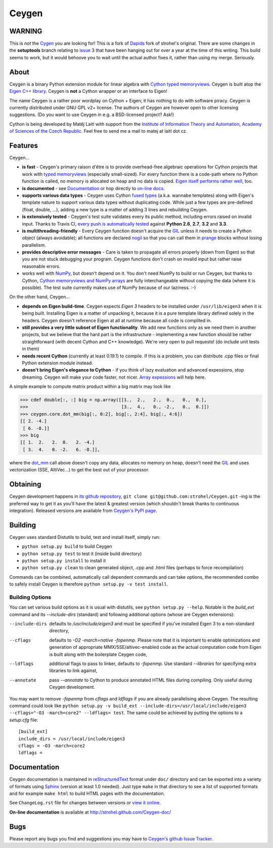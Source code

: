 ======
Ceygen
======

WARNING
=======

This is *not* the Cygen_ you are looking for! This is a fork of Dapids_ fork of strohel's original. There are some changes in the **setuptools** branch relating to issue_ 3 that have been hanging out for over a year at the time of this writing. This build seems to work, but it would behoove you to wait until the actual author fixes it, rather than using my merge. Seriously.

.. _Dapids: https://github.com/Dapid/Ceygen
.. _Cygen: https://github.com/strohel/Ceygen
.. _issue: https://github.com/strohel/Ceygen/issues/3

About
=====

Ceygen is a binary Python extension module for linear algebra with Cython_ `typed
memoryviews`_. Ceygen is built atop the `Eigen C++ library`_. Ceygen is **not** a Cython
wrapper or an interface to Eigen!

The name Ceygen is a rather poor wordplay on Cython + Eigen; it has nothing to do
with software piracy. Ceygen is currently distributed under GNU GPL v2+ license. The
authors of Ceygen are however open to other licensing suggestions. (Do you want to use
Ceygen in e.g. a BSD-licensed project? Ask!)

Cython is being developed by Matěj Laitl with support from the `Institute of Information
Theory and Automation, Academy of Sciences of the Czech Republic`_. Feel free to send me
a mail to matej at laitl dot cz.

.. _Cython: http://cython.org/
.. _`typed memoryviews`: http://docs.cython.org/src/userguide/memoryviews.html
.. _`Eigen C++ library`: http://eigen.tuxfamily.org/
.. _`Institute of Information Theory and Automation, Academy of Sciences of the Czech Republic`:
   http://www.utia.cas.cz/

Features
========

Ceygen...

* **is fast** - Ceygen's primary raison d'être is to provide overhead-free algebraic
  operations for Cython projects that work with `typed memoryviews`_ (especially
  small-sized). For every function there is a code-path where no Python function is
  called, no memory is allocated on heap and no data is copied.
  `Eigen itself performs rather well`_, too.
* **is documented** - see `Documentation`_ or hop directly to `on-line docs`_.
* **supports various data types** - Ceygen uses Cython `fused types`_ (a.k.a. wannabe
  templates) along with Eigen's template nature to support various data types without
  duplicating code. While just a few types are pre-defined (float, double, ...), adding
  a new type is a matter of adding 3 lines and rebuilding Ceygen.
* **is extensively tested** - Ceygen's test suite validates every its public method,
  including errors raised on invalid input. Thanks to Travis CI, `every push is
  automatically tested`_ against **Python 2.6**, **2.7**, **3.2** and **3.3**.
* **is multithreading-friendly** - Every Ceygen function doesn't acquire the GIL_
  unless it needs to create a Python object (always avoidable); all functions are
  declared nogil_ so that you can call them in prange_ blocks without losing parallelism.
* **provides descriptive error messages** - Care is taken to propagate all errors
  properly (down from Eigen) so that you are not stuck debugging your program. Ceygen
  functions don't crash on invalid input but rather raise reasonable errors.
* works well with NumPy_, but doesn't depend on it. You don't need NumPy to build or run
  Ceygen, but thanks to Cython, `Cython memoryviews and NumPy arrays`_ are fully
  interchangeable without copying the data (where it is possible). The test suite
  currently makes use of NumPy because of our laziness. :-)

.. _`Eigen itself performs rather well`: http://eigen.tuxfamily.org/index.php?title=Benchmark
.. _`on-line docs`: http://strohel.github.com/Ceygen-doc/
.. _`fused types`: http://docs.cython.org/src/userguide/fusedtypes.html
.. _`every push is automatically tested`: https://travis-ci.org/strohel/Ceygen
.. _GIL: http://docs.python.org/glossary.html#term-global-interpreter-lock
.. _nogil: http://docs.cython.org/src/userguide/external_C_code.html#declaring-a-function-as-callable-without-the-gil
.. _prange: http://docs.cython.org/src/userguide/parallelism.html
.. _NumPy: http://www.numpy.org/
.. _`Cython memoryviews and NumPy arrays`: http://docs.cython.org/src/userguide/memoryviews.html#coercion-to-numpy

On the other hand, Ceygen...

* **depends on Eigen build-time**. Ceygen expects *Eigen 3* headers to be installed under
  ``/usr/lib/eigen3`` when it is being built. Installing Eigen is a matter of unpacking
  it, because it is a pure template library defined solely in the headers. Ceygen doesn't
  reference Eigen at all at runtime because all code is complited in.
* **still provides a very little subset of Eigen functionality**. We add new functions
  only as we need them in another projects, but we believe that the hard part is the
  infrastructure - implementing a new function should be rather straightforward (with
  decent Cython and C++ knowledge). We're very open to pull requests!
  (do include unit tests in them)
* **needs recent Cython** (currently at least 0.19.1) to compile. If this is a problem,
  you can distribute .cpp files or final Python extension module instead.
* **doesn't bring Eigen's elegance to Cython** - if you think of lazy evaluation and
  advanced expessions, stop dreaming. Ceygen will make your code faster, not nicer.
  `Array expessions`_ will help here.

.. _`Array expessions`: https://github.com/cython/cython/pull/144

A simple example to compute matrix product within a big matrix may look like

>>> cdef double[:, :] big = np.array([[1.,  2.,   2.,  0.,   0.,  0.],
>>>                                   [3.,  4.,   0., -2.,   0.,  0.]])
>>> ceygen.core.dot_mm(big[:, 0:2], big[:, 2:4], big[:, 4:6])
[[ 2. -4.]
 [ 6. -8.]]
>>> big
[[ 1.  2.   2.  0.   2. -4.]
 [ 3.  4.   0. -2.   6. -8.]],

where the `dot_mm`_ call above doesn't copy any data, allocates no memory on heap, doesn't
need the GIL_ and uses vectorization (SSE, AltiVec...) to get the best out of your
processor.

.. _`dot_mm`: http://strohel.github.com/Ceygen-doc/core.html#ceygen.core.dot_mm

Obtaining
=========

Ceygen development happens in `its github repository`_, ``git clone
git@github.com:strohel/Ceygen.git`` -ing is the preferred way to get it as you'll have
the latest & greatest version (which shouldn't break thanks to continuous integration).
Released versions are available from `Ceygen's PyPI page`_.

.. _`its github repository`: https://github.com/strohel/Ceygen
.. _`Ceygen's PyPI page`: http://pypi.python.org/pypi/Ceygen

Building
========

Ceygen uses standard Distutils to build, test and install itself, simply run:

* ``python setup.py build`` to build Ceygen
* ``python setup.py test`` to test it (inside build directory)
* ``python setup.py install`` to install it
* ``python setup.py clean`` to clean generated object, .cpp and .html files (perhaps to
  force recompilation)

Commands can be combined, automatically call dependent commands and can take options,
the recommended combo to safely install Ceygen is therefore ``python setup.py -v test install``.

Building Options
----------------

You can set various build options as it is usual with distutils, see
``python setup.py --help``. Notable is the `build_ext` command and its `--include-dirs`
(standard) and following additional options (whose are Ceygen extensions):

--include-dirs
   defaults to `/usr/include/eigen3` and must be specified if you've installed Eigen 3
   to a non-standard directory,

--cflags
   defaults to `-O2 -march=native -fopenmp`. Please note that it is important to enable
   optimizations and generation of appropriate MMX/SSE/altivec-enabled code as the actual
   computation code from Eigen is built along with the boilerplate Ceygen code,

--ldflags
   additional flags to pass to linker, defaults to `-fopenmp`. Use standard `--libraries`
   for specifying extra libraries to link against,

--annotate
   pass `--annotate` to Cython to produce annotated HTML files during compiling. Only
   useful during Ceygen development.

You may want to remove `-fopenmp` from `cflags` and `ldflags` if you are already
parallelising above Ceygen. The resulting command could look like ``python setup.py -v
build_ext --include-dirs=/usr/local/include/eigen3 --cflags="-O3 -march=core2" --ldflags=
test``. The same could be achieved by putting the options to a `setup.cfg` file::

   [build_ext]
   include_dirs = /usr/local/include/eigen3
   cflags = -O3 -march=core2
   ldflags =

Documentation
=============

Ceygen documentation is maintained in reStructuredText_ format under ``doc/`` directory
and can be exported into a variety of formats using Sphinx_ (version at least 1.0 needed).
Just type ``make`` in that directory to see a list of supported formats and for example
``make html`` to build HTML pages with the documentation.

See ``ChangeLog.rst`` file for changes between versions or `view it online`_.

**On-line documentation** is available at http://strohel.github.com/Ceygen-doc/

.. _reStructuredText: http://sphinx-doc.org/rest.html
.. _Sphinx: http://sphinx-doc.org/
.. _`view it online`: http://strohel.github.com/Ceygen-doc/ChangeLog.html

Bugs
====

Please report any bugs you find and suggestions you may have to `Ceygen's github Issue
Tracker`_.

.. _`Ceygen's github Issue Tracker`: https://github.com/strohel/Ceygen/issues
